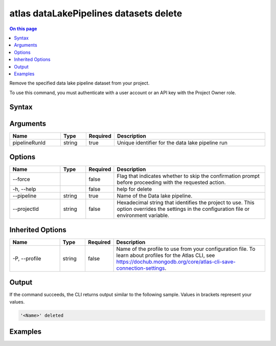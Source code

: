 .. _atlas-dataLakePipelines-datasets-delete:

=======================================
atlas dataLakePipelines datasets delete
=======================================

.. default-domain:: mongodb

.. contents:: On this page
   :local:
   :backlinks: none
   :depth: 1
   :class: singlecol

Remove the specified data lake pipeline dataset from your project.

To use this command, you must authenticate with a user account or an API key with the Project Owner role.

Syntax
------

.. code-block::
   :caption: Command Syntax

   atlas dataLakePipelines datasets delete <pipelineRunId> [options]

.. Code end marker, please don't delete this comment

Arguments
---------

.. list-table::
   :header-rows: 1
   :widths: 20 10 10 60

   * - Name
     - Type
     - Required
     - Description
   * - pipelineRunId
     - string
     - true
     - Unique identifier for the data lake pipeline run

Options
-------

.. list-table::
   :header-rows: 1
   :widths: 20 10 10 60

   * - Name
     - Type
     - Required
     - Description
   * - --force
     - 
     - false
     - Flag that indicates whether to skip the confirmation prompt before proceeding with the requested action.
   * - -h, --help
     - 
     - false
     - help for delete
   * - --pipeline
     - string
     - true
     - Name of the Data lake pipeline.
   * - --projectId
     - string
     - false
     - Hexadecimal string that identifies the project to use. This option overrides the settings in the configuration file or environment variable.

Inherited Options
-----------------

.. list-table::
   :header-rows: 1
   :widths: 20 10 10 60

   * - Name
     - Type
     - Required
     - Description
   * - -P, --profile
     - string
     - false
     - Name of the profile to use from your configuration file. To learn about profiles for the Atlas CLI, see https://dochub.mongodb.org/core/atlas-cli-save-connection-settings.

Output
------

If the command succeeds, the CLI returns output similar to the following sample. Values in brackets represent your values.

.. code-block::

   '<Name>' deleted
   

Examples
--------

.. code-block::
   :copyable: false

   # delete dataset '507f1f77bcf86cd799439011' for data lake pipeline called 'Pipeline1':
   atlas dataLakePipelines datasets delete 507f1f77bcf86cd799439011 --pipeline Pipeline1

